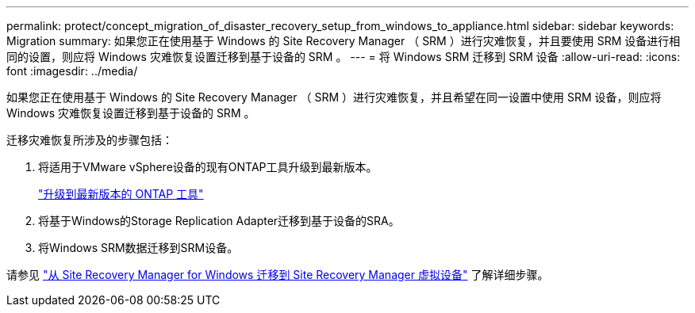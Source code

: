 ---
permalink: protect/concept_migration_of_disaster_recovery_setup_from_windows_to_appliance.html 
sidebar: sidebar 
keywords: Migration 
summary: 如果您正在使用基于 Windows 的 Site Recovery Manager （ SRM ）进行灾难恢复，并且要使用 SRM 设备进行相同的设置，则应将 Windows 灾难恢复设置迁移到基于设备的 SRM 。 
---
= 将 Windows SRM 迁移到 SRM 设备
:allow-uri-read: 
:icons: font
:imagesdir: ../media/


[role="lead"]
如果您正在使用基于 Windows 的 Site Recovery Manager （ SRM ）进行灾难恢复，并且希望在同一设置中使用 SRM 设备，则应将 Windows 灾难恢复设置迁移到基于设备的 SRM 。

迁移灾难恢复所涉及的步骤包括：

. 将适用于VMware vSphere设备的现有ONTAP工具升级到最新版本。
+
link:../deploy/task_upgrade_to_the_9_8_ontap_tools_for_vmware_vsphere.html["升级到最新版本的 ONTAP 工具"]

. 将基于Windows的Storage Replication Adapter迁移到基于设备的SRA。
. 将Windows SRM数据迁移到SRM设备。


请参见 https://docs.vmware.com/en/Site-Recovery-Manager/8.2/com.vmware.srm.install_config.doc/GUID-F39A84D3-2E3D-4018-97DD-5D7F7E041B43.html["从 Site Recovery Manager for Windows 迁移到 Site Recovery Manager 虚拟设备"] 了解详细步骤。
